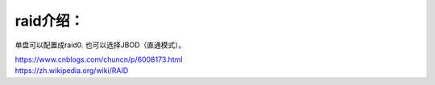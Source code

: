 raid介绍：
==========

|image0|

单盘可以配置成raid0. 也可以选择JBOD（直通模式）。

| https://www.cnblogs.com/chuncn/p/6008173.html
| https://zh.wikipedia.org/wiki/RAID

.. |image0| image:: ../images/raid.PNG

